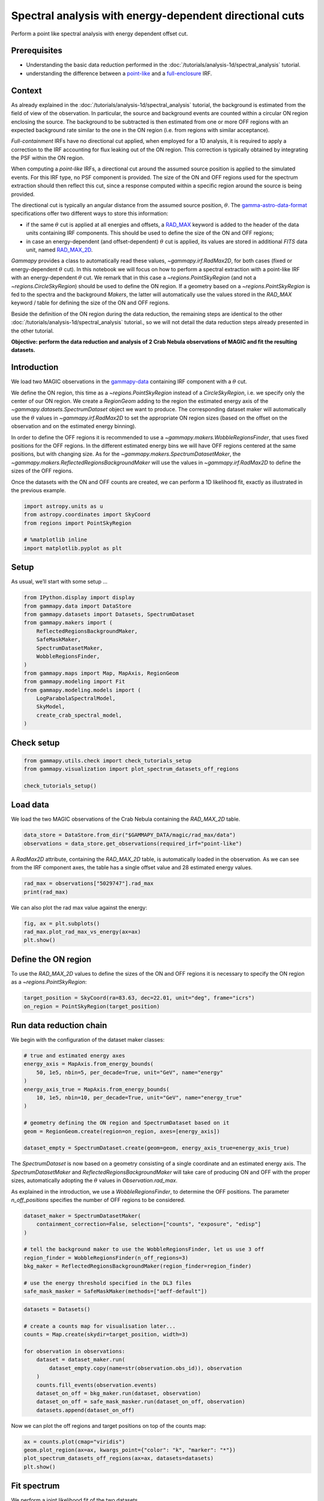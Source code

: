 
.. DO NOT EDIT.
.. THIS FILE WAS AUTOMATICALLY GENERATED BY SPHINX-GALLERY.
.. TO MAKE CHANGES, EDIT THE SOURCE PYTHON FILE:
.. "tutorials/analysis-1d/spectral_analysis_rad_max.py"
.. LINE NUMBERS ARE GIVEN BELOW.

.. only:: html

    .. note::
        :class: sphx-glr-download-link-note

        :ref:`Go to the end <sphx_glr_download_tutorials_analysis-1d_spectral_analysis_rad_max.py>`
        to download the full example code. or to run this example in your browser via Binder

.. rst-class:: sphx-glr-example-title

.. _sphx_glr_tutorials_analysis-1d_spectral_analysis_rad_max.py:


Spectral analysis with energy-dependent directional cuts
========================================================

Perform a point like spectral analysis with energy dependent offset cut.


Prerequisites
-------------

-  Understanding the basic data reduction performed in the
   :doc:`/tutorials/analysis-1d/spectral_analysis` tutorial.
-  understanding the difference between a
   `point-like <https://gamma-astro-data-formats.readthedocs.io/en/latest/irfs/point_like/index.html>`__
   and a
   `full-enclosure <https://gamma-astro-data-formats.readthedocs.io/en/latest/irfs/full_enclosure/index.html>`__
   IRF.

Context
-------

As already explained in the :doc:`/tutorials/analysis-1d/spectral_analysis`
tutorial, the background is estimated from the field of view of the observation.
In particular, the source and background events are counted within a circular 
ON region enclosing the source. The background to be subtracted is then estimated
from one or more OFF regions with an expected background rate similar to the one
in the ON region (i.e. from regions with similar acceptance).

*Full-containment* IRFs have no directional cut applied, when employed
for a 1D analysis, it is required to apply a correction to the IRF
accounting for flux leaking out of the ON region. This correction is
typically obtained by integrating the PSF within the ON region.

When computing a *point-like* IRFs, a directional cut around the assumed
source position is applied to the simulated events. For this IRF type,
no PSF component is provided. The size of the ON and OFF regions used
for the spectrum extraction should then reflect this cut, since a
response computed within a specific region around the source is being
provided.

The directional cut is typically an angular distance from the assumed
source position, :math:`\theta`. The
`gamma-astro-data-format <https://gamma-astro-data-formats.readthedocs.io/en/latest/>`__
specifications offer two different ways to store this information:

* if the same :math:`\theta` cut is applied at all energies and offsets, a
  `RAD_MAX <https://gamma-astro-data-formats.readthedocs.io/en/latest/irfs/point_like/#rad-max>`__
  keyword is added to the header of the data units containing IRF components. This
  should be used to define the size of the ON and OFF regions;
* in case an energy-dependent (and offset-dependent) :math:`\theta` cut is applied, its
  values are stored in additional `FITS` data unit, named
  `RAD_MAX_2D <https://gamma-astro-data-formats.readthedocs.io/en/latest/irfs/point_like/#rad-max-2d>`__.

`Gammapy` provides a class to automatically read these values,
`~gammapy.irf.RadMax2D`, for both cases (fixed or energy-dependent
:math:`\theta` cut). In this notebook we will focus on how to perform a
spectral extraction with a point-like IRF with an energy-dependent
:math:`\theta` cut. We remark that in this case a
`~regions.PointSkyRegion` (and not a `~regions.CircleSkyRegion`)
should be used to define the ON region. If a geometry based on a
`~regions.PointSkyRegion` is fed to the spectra and the background
`Makers`, the latter will automatically use the values stored in the
`RAD_MAX` keyword / table for defining the size of the ON and OFF
regions.

Beside the definition of the ON region during the data reduction, the
remaining steps are identical to the other :doc:`/tutorials/analysis-1d/spectral_analysis`
tutorial., so we will not detail the data reduction steps already
presented in the other tutorial.

**Objective: perform the data reduction and analysis of 2 Crab Nebula
observations of MAGIC and fit the resulting datasets.**

Introduction
------------

We load two MAGIC observations in the
`gammapy-data <https://github.com/gammapy/gammapy-data>`__ containing
IRF component with a :math:`\theta` cut.

We define the ON region, this time as a `~regions.PointSkyRegion` instead of a
`CircleSkyRegion`, i.e. we specify only the center of our ON region.
We create a `RegionGeom` adding to the region the estimated energy
axis of the `~gammapy.datasets.SpectrumDataset` object we want to
produce. The corresponding dataset maker will automatically use the
:math:`\theta` values in `~gammapy.irf.RadMax2D` to set the
appropriate ON region sizes (based on the offset on the observation and
on the estimated energy binning).

In order to define the OFF regions it is recommended to use a
`~gammapy.makers.WobbleRegionsFinder`, that uses fixed positions for
the OFF regions. In the different estimated energy bins we will have OFF
regions centered at the same positions, but with changing size. As for
the `~gammapy.makers.SpectrumDatasetMaker`, the `~gammapy.makers.ReflectedRegionsBackgroundMaker` will use the
values in `~gammapy.irf.RadMax2D` to define the sizes of the OFF
regions.

Once the datasets with the ON and OFF counts are created, we can perform
a 1D likelihood fit, exactly as illustrated in the previous example.

.. GENERATED FROM PYTHON SOURCE LINES 102-110

.. code-block:: Python


    import astropy.units as u
    from astropy.coordinates import SkyCoord
    from regions import PointSkyRegion

    # %matplotlib inline
    import matplotlib.pyplot as plt








.. GENERATED FROM PYTHON SOURCE LINES 111-116

Setup
-----

As usual, we’ll start with some setup …


.. GENERATED FROM PYTHON SOURCE LINES 116-133

.. code-block:: Python

    from IPython.display import display
    from gammapy.data import DataStore
    from gammapy.datasets import Datasets, SpectrumDataset
    from gammapy.makers import (
        ReflectedRegionsBackgroundMaker,
        SafeMaskMaker,
        SpectrumDatasetMaker,
        WobbleRegionsFinder,
    )
    from gammapy.maps import Map, MapAxis, RegionGeom
    from gammapy.modeling import Fit
    from gammapy.modeling.models import (
        LogParabolaSpectralModel,
        SkyModel,
        create_crab_spectral_model,
    )








.. GENERATED FROM PYTHON SOURCE LINES 134-136

Check setup
-----------

.. GENERATED FROM PYTHON SOURCE LINES 136-142

.. code-block:: Python

    from gammapy.utils.check import check_tutorials_setup
    from gammapy.visualization import plot_spectrum_datasets_off_regions

    check_tutorials_setup()






.. rst-class:: sphx-glr-script-out

 .. code-block:: none


    System:

            python_executable      : /Users/mregeard/Workspace/dev/code/gammapy/gammapy/.tox/build_docs/bin/python 
            python_version         : 3.11.10    
            machine                : x86_64     
            system                 : Darwin     


    Gammapy package:

            version                : 1.3.dev1205+g00f44f94ac 
            path                   : /Users/mregeard/Workspace/dev/code/gammapy/gammapy/.tox/build_docs/lib/python3.11/site-packages/gammapy 


    Other packages:

            numpy                  : 1.26.4     
            scipy                  : 1.14.1     
            astropy                : 5.2.2      
            regions                : 0.10       
            click                  : 8.1.7      
            yaml                   : 6.0.2      
            IPython                : 8.28.0     
            jupyterlab             : not installed 
            matplotlib             : 3.9.2      
            pandas                 : not installed 
            healpy                 : 1.17.3     
            iminuit                : 2.30.1     
            sherpa                 : 4.16.1     
            naima                  : 0.10.0     
            emcee                  : 3.1.6      
            corner                 : 2.2.2      
            ray                    : 2.37.0     


    Gammapy environment variables:

            GAMMAPY_DATA           : /Users/mregeard/Workspace/dev/code/gammapy/gammapy-data/ 





.. GENERATED FROM PYTHON SOURCE LINES 143-149

Load data
---------

We load the two MAGIC observations of the Crab Nebula containing the
`RAD_MAX_2D` table.


.. GENERATED FROM PYTHON SOURCE LINES 149-154

.. code-block:: Python


    data_store = DataStore.from_dir("$GAMMAPY_DATA/magic/rad_max/data")
    observations = data_store.get_observations(required_irf="point-like")









.. GENERATED FROM PYTHON SOURCE LINES 155-160

A `RadMax2D` attribute, containing the `RAD_MAX_2D` table, is
automatically loaded in the observation. As we can see from the IRF
component axes, the table has a single offset value and 28 estimated
energy values.


.. GENERATED FROM PYTHON SOURCE LINES 160-165

.. code-block:: Python


    rad_max = observations["5029747"].rad_max
    print(rad_max)






.. rst-class:: sphx-glr-script-out

 .. code-block:: none

    RadMax2D
    --------

      axes  : ['energy', 'offset']
      shape : (20, 1)
      ndim  : 2
      unit  : deg
      dtype : >f4





.. GENERATED FROM PYTHON SOURCE LINES 166-168

We can also plot the rad max value against the energy:


.. GENERATED FROM PYTHON SOURCE LINES 168-174

.. code-block:: Python


    fig, ax = plt.subplots()
    rad_max.plot_rad_max_vs_energy(ax=ax)
    plt.show()





.. image-sg:: /tutorials/analysis-1d/images/sphx_glr_spectral_analysis_rad_max_001.png
   :alt: spectral analysis rad max
   :srcset: /tutorials/analysis-1d/images/sphx_glr_spectral_analysis_rad_max_001.png
   :class: sphx-glr-single-img





.. GENERATED FROM PYTHON SOURCE LINES 175-182

Define the ON region
--------------------

To use the `RAD_MAX_2D` values to define the sizes of the ON and OFF
regions it is necessary to specify the ON region as
a `~regions.PointSkyRegion`:


.. GENERATED FROM PYTHON SOURCE LINES 182-187

.. code-block:: Python


    target_position = SkyCoord(ra=83.63, dec=22.01, unit="deg", frame="icrs")
    on_region = PointSkyRegion(target_position)









.. GENERATED FROM PYTHON SOURCE LINES 188-193

Run data reduction chain
------------------------

We begin with the configuration of the dataset maker classes:


.. GENERATED FROM PYTHON SOURCE LINES 193-208

.. code-block:: Python


    # true and estimated energy axes
    energy_axis = MapAxis.from_energy_bounds(
        50, 1e5, nbin=5, per_decade=True, unit="GeV", name="energy"
    )
    energy_axis_true = MapAxis.from_energy_bounds(
        10, 1e5, nbin=10, per_decade=True, unit="GeV", name="energy_true"
    )

    # geometry defining the ON region and SpectrumDataset based on it
    geom = RegionGeom.create(region=on_region, axes=[energy_axis])

    dataset_empty = SpectrumDataset.create(geom=geom, energy_axis_true=energy_axis_true)









.. GENERATED FROM PYTHON SOURCE LINES 209-219

The `SpectrumDataset` is now based on a geometry consisting of a
single coordinate and an estimated energy axis. The
`SpectrumDatasetMaker` and `ReflectedRegionsBackgroundMaker` will
take care of producing ON and OFF with the proper sizes, automatically
adopting the :math:`\theta` values in `Observation.rad_max`.

As explained in the introduction, we use a `WobbleRegionsFinder`, to
determine the OFF positions. The parameter `n_off_positions` specifies
the number of OFF regions to be considered.


.. GENERATED FROM PYTHON SOURCE LINES 219-231

.. code-block:: Python


    dataset_maker = SpectrumDatasetMaker(
        containment_correction=False, selection=["counts", "exposure", "edisp"]
    )

    # tell the background maker to use the WobbleRegionsFinder, let us use 3 off
    region_finder = WobbleRegionsFinder(n_off_regions=3)
    bkg_maker = ReflectedRegionsBackgroundMaker(region_finder=region_finder)

    # use the energy threshold specified in the DL3 files
    safe_mask_masker = SafeMaskMaker(methods=["aeff-default"])








.. GENERATED FROM PYTHON SOURCE LINES 232-247

.. code-block:: Python

    datasets = Datasets()

    # create a counts map for visualisation later...
    counts = Map.create(skydir=target_position, width=3)

    for observation in observations:
        dataset = dataset_maker.run(
            dataset_empty.copy(name=str(observation.obs_id)), observation
        )
        counts.fill_events(observation.events)
        dataset_on_off = bkg_maker.run(dataset, observation)
        dataset_on_off = safe_mask_masker.run(dataset_on_off, observation)
        datasets.append(dataset_on_off)









.. GENERATED FROM PYTHON SOURCE LINES 248-251

Now we can plot the off regions and target positions on top of the counts
map:


.. GENERATED FROM PYTHON SOURCE LINES 251-258

.. code-block:: Python


    ax = counts.plot(cmap="viridis")
    geom.plot_region(ax=ax, kwargs_point={"color": "k", "marker": "*"})
    plot_spectrum_datasets_off_regions(ax=ax, datasets=datasets)
    plt.show()





.. image-sg:: /tutorials/analysis-1d/images/sphx_glr_spectral_analysis_rad_max_002.png
   :alt: spectral analysis rad max
   :srcset: /tutorials/analysis-1d/images/sphx_glr_spectral_analysis_rad_max_002.png
   :class: sphx-glr-single-img


.. rst-class:: sphx-glr-script-out

 .. code-block:: none

    /Users/mregeard/Workspace/dev/code/gammapy/gammapy/.tox/build_docs/lib/python3.11/site-packages/gammapy/visualization/datasets.py:84: UserWarning: Setting the 'color' property will override the edgecolor or facecolor properties.
      handle = Patch(**plot_kwargs)




.. GENERATED FROM PYTHON SOURCE LINES 259-266

Fit spectrum
------------

| We perform a joint likelihood fit of the two datasets.
| For this particular datasets we select a fit range between
  :math:`80\,{\rm GeV}` and :math:`20\,{\rm TeV}`.


.. GENERATED FROM PYTHON SOURCE LINES 266-290

.. code-block:: Python


    e_min = 80 * u.GeV
    e_max = 20 * u.TeV

    for dataset in datasets:
        dataset.mask_fit = dataset.counts.geom.energy_mask(e_min, e_max)

    spectral_model = LogParabolaSpectralModel(
        amplitude=1e-12 * u.Unit("cm-2 s-1 TeV-1"),
        alpha=2,
        beta=0.1,
        reference=1 * u.TeV,
    )
    model = SkyModel(spectral_model=spectral_model, name="crab")

    datasets.models = [model]

    fit = Fit()
    result = fit.run(datasets=datasets)

    # we make a copy here to compare it later
    best_fit_model = model.copy()






.. rst-class:: sphx-glr-script-out

 .. code-block:: none

    /Users/mregeard/Workspace/dev/code/gammapy/gammapy/.tox/build_docs/lib/python3.11/site-packages/numpy/core/fromnumeric.py:88: RuntimeWarning: overflow encountered in reduce
      return ufunc.reduce(obj, axis, dtype, out, **passkwargs)




.. GENERATED FROM PYTHON SOURCE LINES 291-294

Fit quality and model residuals
-------------------------------


.. GENERATED FROM PYTHON SOURCE LINES 297-299

We can access the results dictionary to see if the fit converged:


.. GENERATED FROM PYTHON SOURCE LINES 299-303

.. code-block:: Python


    print(result)






.. rst-class:: sphx-glr-script-out

 .. code-block:: none

    OptimizeResult

            backend    : minuit
            method     : migrad
            success    : True
            message    : Optimization terminated successfully.
            nfev       : 213
            total stat : 23.98

    CovarianceResult

            backend    : minuit
            method     : hesse
            success    : True
            message    : Hesse terminated successfully.





.. GENERATED FROM PYTHON SOURCE LINES 304-306

and check the best-fit parameters


.. GENERATED FROM PYTHON SOURCE LINES 306-310

.. code-block:: Python


    display(datasets.models.to_parameters_table())






.. rst-class:: sphx-glr-script-out

 .. code-block:: none

    model type    name     value         unit        error   min max frozen link prior
    ----- ---- --------- ---------- -------------- --------- --- --- ------ ---- -----
     crab      amplitude 4.2903e-11 cm-2 s-1 TeV-1 3.443e-12 nan nan  False           
     crab      reference 1.0000e+00            TeV 0.000e+00 nan nan   True           
     crab          alpha 2.5819e+00                1.088e-01 nan nan  False           
     crab           beta 1.9580e-01                6.591e-02 nan nan  False           




.. GENERATED FROM PYTHON SOURCE LINES 311-314

A simple way to inspect the model residuals is using the function
`~SpectrumDataset.plot_fit()`


.. GENERATED FROM PYTHON SOURCE LINES 314-319

.. code-block:: Python

    ax_spectrum, ax_residuals = datasets[0].plot_fit()
    ax_spectrum.set_ylim(0.1, 120)
    plt.show()





.. image-sg:: /tutorials/analysis-1d/images/sphx_glr_spectral_analysis_rad_max_003.png
   :alt: spectral analysis rad max
   :srcset: /tutorials/analysis-1d/images/sphx_glr_spectral_analysis_rad_max_003.png
   :class: sphx-glr-single-img





.. GENERATED FROM PYTHON SOURCE LINES 320-323

For more ways of assessing fit quality, please refer to the dedicated
:doc:`/tutorials/api/fitting` tutorial.


.. GENERATED FROM PYTHON SOURCE LINES 326-333

Compare against the literature
------------------------------

Let us compare the spectrum we obtained against a `previous measurement
by
MAGIC <https://ui.adsabs.harvard.edu/abs/2015JHEAp...5...30A/abstract>`__.


.. GENERATED FROM PYTHON SOURCE LINES 333-355

.. code-block:: Python

    fig, ax = plt.subplots()
    plot_kwargs = {
        "energy_bounds": [0.08, 20] * u.TeV,
        "sed_type": "e2dnde",
        "yunits": u.Unit("TeV cm-2 s-1"),
        "xunits": u.GeV,
        "ax": ax,
    }

    crab_magic_lp = create_crab_spectral_model("magic_lp")

    best_fit_model.spectral_model.plot(
        ls="-", lw=1.5, color="crimson", label="best fit", **plot_kwargs
    )
    best_fit_model.spectral_model.plot_error(facecolor="crimson", alpha=0.4, **plot_kwargs)
    crab_magic_lp.plot(ls="--", lw=1.5, color="k", label="MAGIC reference", **plot_kwargs)

    ax.legend()
    ax.set_ylim([1e-13, 1e-10])
    plt.show()





.. image-sg:: /tutorials/analysis-1d/images/sphx_glr_spectral_analysis_rad_max_004.png
   :alt: spectral analysis rad max
   :srcset: /tutorials/analysis-1d/images/sphx_glr_spectral_analysis_rad_max_004.png
   :class: sphx-glr-single-img





.. GENERATED FROM PYTHON SOURCE LINES 356-364

Dataset simulations
-------------------

A common way to check if a fit is biased is to simulate multiple datasets with
the obtained best fit model, and check the distribution of the fitted parameters.
Here, we show how to perform one such simulation assuming the measured off counts
provide a good distribution of the background.


.. GENERATED FROM PYTHON SOURCE LINES 364-383

.. code-block:: Python


    dataset_simulated = datasets.stack_reduce().copy(name="simulated_ds")
    simulated_model = best_fit_model.copy(name="simulated")
    dataset_simulated.models = simulated_model
    dataset_simulated.fake(
        npred_background=dataset_simulated.counts_off * dataset_simulated.alpha
    )
    dataset_simulated.peek()
    plt.show()

    # The important thing to note here is that while this samples the on-counts, the off counts are
    # not sampled. If you have multiple measurements of the off counts, they should be used.
    # Alternatively, you can try to create a parametric model of the background.

    result = fit.run(datasets=[dataset_simulated])
    print(result.models.to_parameters_table())


    # sphinx_gallery_thumbnail_number = 4



.. image-sg:: /tutorials/analysis-1d/images/sphx_glr_spectral_analysis_rad_max_005.png
   :alt: Counts, Exposure, Energy Dispersion
   :srcset: /tutorials/analysis-1d/images/sphx_glr_spectral_analysis_rad_max_005.png
   :class: sphx-glr-single-img


.. rst-class:: sphx-glr-script-out

 .. code-block:: none

    /Users/mregeard/Workspace/dev/code/gammapy/gammapy/.tox/build_docs/lib/python3.11/site-packages/astropy/units/quantity.py:673: RuntimeWarning: invalid value encountered in divide
      result = super().__array_ufunc__(function, method, *arrays, **kwargs)
      model   type    name     value         unit        error   min max frozen link prior
    --------- ---- --------- ---------- -------------- --------- --- --- ------ ---- -----
    simulated      amplitude 4.3297e-11 cm-2 s-1 TeV-1 3.367e-12 nan nan  False           
    simulated      reference 1.0000e+00            TeV 0.000e+00 nan nan   True           
    simulated          alpha 2.4335e+00                8.043e-02 nan nan  False           
    simulated           beta 1.0371e-01                5.127e-02 nan nan  False           





.. _sphx_glr_download_tutorials_analysis-1d_spectral_analysis_rad_max.py:

.. only:: html

  .. container:: sphx-glr-footer sphx-glr-footer-example

    .. container:: binder-badge

      .. image:: images/binder_badge_logo.svg
        :target: https://mybinder.org/v2/gh/gammapy/gammapy-webpage/main?urlpath=lab/tree/notebooks/dev/tutorials/analysis-1d/spectral_analysis_rad_max.ipynb
        :alt: Launch binder
        :width: 150 px

    .. container:: sphx-glr-download sphx-glr-download-jupyter

      :download:`Download Jupyter notebook: spectral_analysis_rad_max.ipynb <spectral_analysis_rad_max.ipynb>`

    .. container:: sphx-glr-download sphx-glr-download-python

      :download:`Download Python source code: spectral_analysis_rad_max.py <spectral_analysis_rad_max.py>`

    .. container:: sphx-glr-download sphx-glr-download-zip

      :download:`Download zipped: spectral_analysis_rad_max.zip <spectral_analysis_rad_max.zip>`


.. only:: html

 .. rst-class:: sphx-glr-signature

    `Gallery generated by Sphinx-Gallery <https://sphinx-gallery.github.io>`_
